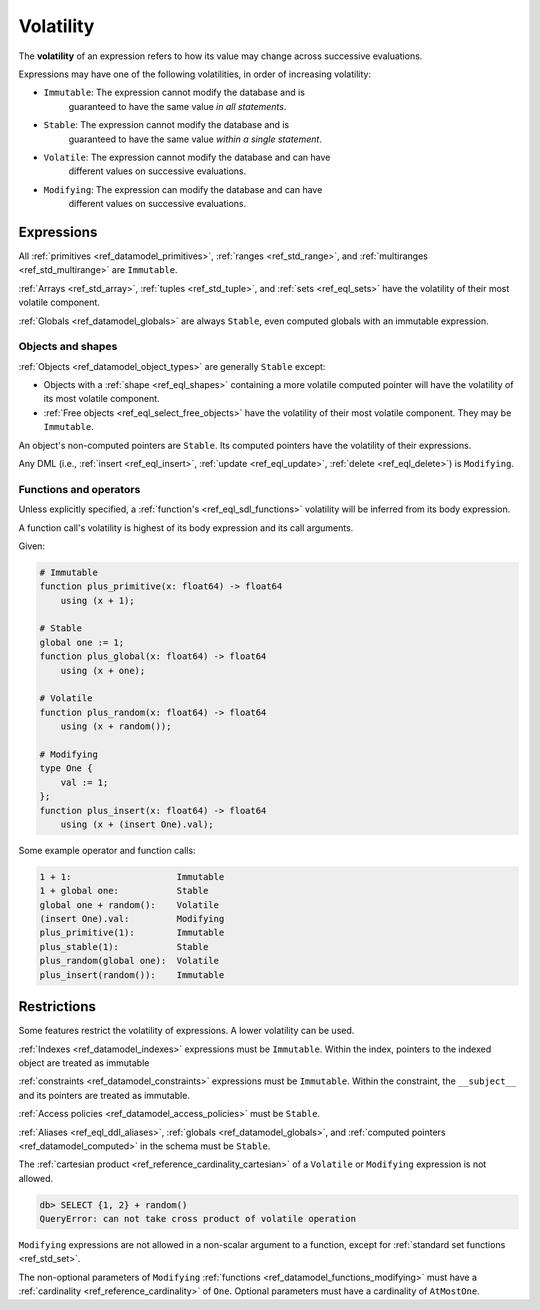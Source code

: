 .. _ref_reference_volatility:


Volatility
==========

The **volatility** of an expression refers to how its value may change across
successive evaluations. 

Expressions may have one of the following volatilities, in order of increasing
volatility:

* ``Immutable``: The expression cannot modify the database and is
    guaranteed to have the same value *in all statements*.

* ``Stable``: The expression cannot modify the database and is
    guaranteed to have the same value *within a single statement*.

* ``Volatile``: The expression cannot modify the database and can have
    different values on successive evaluations.

* ``Modifying``: The expression can modify the database and can have
    different values on successive evaluations.


Expressions
-----------

All :ref:`primitives <ref_datamodel_primitives>`,
:ref:`ranges <ref_std_range>`, and
:ref:`multiranges <ref_std_multirange>` are ``Immutable``.

:ref:`Arrays <ref_std_array>`, :ref:`tuples <ref_std_tuple>`, and
:ref:`sets <ref_eql_sets>` have the volatility of their most volatile
component.

:ref:`Globals <ref_datamodel_globals>` are always ``Stable``, even computed
globals with an immutable expression.


Objects and shapes
^^^^^^^^^^^^^^^^^^

:ref:`Objects <ref_datamodel_object_types>` are generally ``Stable`` except:

* Objects with a :ref:`shape <ref_eql_shapes>` containing a more volatile
  computed pointer will have the volatility of its most volatile component.

* :ref:`Free objects <ref_eql_select_free_objects>` have the volatility of
  their most volatile component. They may be ``Immutable``.

An object's non-computed pointers are ``Stable``. Its computed pointers have
the volatility of their expressions.

Any DML (i.e., :ref:`insert <ref_eql_insert>`, :ref:`update <ref_eql_update>`,
:ref:`delete <ref_eql_delete>`) is ``Modifying``.


Functions and operators
^^^^^^^^^^^^^^^^^^^^^^^

Unless explicitly specified, a :ref:`function's <ref_eql_sdl_functions>`
volatility will be inferred from its body expression.

A function call's volatility is highest of its body expression and its call
arguments.

Given:

.. code-block:: sdl

    # Immutable
    function plus_primitive(x: float64) -> float64
        using (x + 1);

    # Stable
    global one := 1;
    function plus_global(x: float64) -> float64
        using (x + one);

    # Volatile
    function plus_random(x: float64) -> float64
        using (x + random());

    # Modifying
    type One {
        val := 1;
    };
    function plus_insert(x: float64) -> float64
        using (x + (insert One).val);

Some example operator and function calls:

.. code-block::

    1 + 1:                    Immutable
    1 + global one:           Stable
    global one + random():    Volatile
    (insert One).val:         Modifying
    plus_primitive(1):        Immutable
    plus_stable(1):           Stable
    plus_random(global one):  Volatile
    plus_insert(random()):    Immutable


Restrictions
------------

Some features restrict the volatility of expressions. A lower volatility
can be used.

:ref:`Indexes <ref_datamodel_indexes>` expressions must be ``Immutable``.
Within the index, pointers to the indexed object are treated as immutable

:ref:`constraints <ref_datamodel_constraints>` expressions must be
``Immutable``. Within the constraint, the ``__subject__`` and its pointers are
treated as immutable.

:ref:`Access policies <ref_datamodel_access_policies>` must be ``Stable``.

:ref:`Aliases <ref_eql_ddl_aliases>`, :ref:`globals <ref_datamodel_globals>`,
and :ref:`computed pointers <ref_datamodel_computed>` in the schema must be
``Stable``.

The :ref:`cartesian product <ref_reference_cardinality_cartesian>` of a
``Volatile`` or ``Modifying`` expression is not allowed.

.. code-block:: edgeql-repl

    db> SELECT {1, 2} + random()
    QueryError: can not take cross product of volatile operation

``Modifying`` expressions are not allowed in a non-scalar argument to a
function, except for :ref:`standard set functions <ref_std_set>`.

The non-optional parameters of ``Modifying``
:ref:`functions <ref_datamodel_functions_modifying>` must have a
:ref:`cardinality <ref_reference_cardinality>` of ``One``. Optional
parameters must have a cardinality of ``AtMostOne``.
